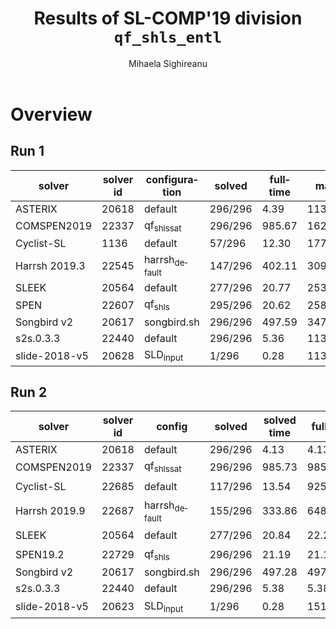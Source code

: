 #+TITLE:      Results of SL-COMP'19 division =qf_shls_entl=
#+AUTHOR:     Mihaela Sighireanu
#+EMAIL:      sl-comp@googlegroups.com
#+LANGUAGE:   en
#+CATEGORY:   competition
#+OPTIONS:    H:2 num:nil
#+OPTIONS:    toc:nil
#+OPTIONS:    \n:nil ::t |:t ^:t -:t f:t *:t d:(HIDE)
#+OPTIONS:    tex:t
#+OPTIONS:    html-preamble:nil
#+OPTIONS:    html-postamble:auto
#+HTML_HEAD: <link rel="stylesheet" type="text/css" href="css/htmlize.css"/>
#+HTML_HEAD: <link rel="stylesheet" type="text/css" href="css/stylebig.css"/>

#+MACRO: Asterix [[https://sl-comp.github.io/docs/solvers.html#Asterix][Asterix]]
#+MACRO: ComSPEN [[https://sl-comp.github.io/docs/solvers.html#ComSPEN][ComSPEN]]
#+MACRO: Cyclist [[https://sl-comp.github.io/docs/solvers.html#Cyclist][Cyclist]]
#+MACRO: CVC4    [[https://sl-comp.github.io/docs/solvers.html#CVC4][CVC4]]
#+MACRO: Harrsh  [[https://sl-comp.github.io/docs/solvers.html#Harrsh][Harrsh]]
#+MACRO: S2S     [[https://sl-comp.github.io/docs/solvers.html#S2S][S2S]]
#+MACRO: Sleek   [[https://sl-comp.github.io/docs/solvers.html#Sleek][Sleek]]
#+MACRO: SLSAT   [[https://sl-comp.github.io/docs/solvers.html#SLSAT][SLSAT]]
#+MACRO: Slide   [[https://sl-comp.github.io/docs/solvers.html#Slide][Slide]]
#+MACRO: Songbird  [[https://sl-comp.github.io/docs/solvers.html#Songbird][Songbird]]
#+MACRO: SPEN    [[https://sl-comp.github.io/docs/solvers.html#SPEN][SPEN]]
#+MACRO: STAR5   @@html:<font color="gold"> ***** </font>@@
#+MACRO: STAR4   @@html:<font color="gold"> ****  </font>@@
#+MACRO: STAR3   @@html:<font color="gold"> *** </font>@@
#+MACRO: STAR2   @@html:<font color="gold"> ** </font>@@
#+MACRO: STAR1   @@html:<font color="gold"> * </font>@@
#+MACRO: COFFEE  @@html: &#9749; @@
#+MACRO: PODIUM  [[file:gloss.html#PODIUM][Podium]]
#+MACRO: RO      [[file:gloss.html#RO][RO]]
#+MACRO: SCORE   [[file:gloss.html#SCORE][Score]]
#+MACRO: VBS     [[file:gloss.html#VBS][VBS]]



* Overview

#+ATTR_HTML: :border 2 :rules all :frame border
  
#+NAME: RUN-1
** Run 1 
#+ATTR_HTML: :border 2 :rules all :frame border
|solver|solver id|configuration|solved|fulltime|maxmem|wrong|to|failed|unknown|job|
|------+---------+-------------+------+--------+------+-----+--+------+-------+---|
|ASTERIX|20618|default|296/296|4.39|113176.00|0|0|0|0|[[file:job/1-qf_shls_entl-ASTERIX-20618-33217.csv.html][csv]]|
|COMSPEN2019|22337|qf_shls_sat|296/296|985.67|162072.00|0|0|0|0|[[file:job/1-qf_shls_entl-COMSPEN2019-22337-33218.csv.html][csv]]|
|Cyclist-SL|1136|default|57/296|12.30|177404.00|0|154|0|85|[[file:job/1-qf_shls_entl-Cyclist-SL-1136-33219.csv.html][csv]]|
|Harrsh 2019.3|22545|harrsh_default|147/296|402.11|3092088.00|9|140|0|0|[[file:job/1-qf_shls_entl-Harrsh-22545-33220.csv.html][csv]]|
|SLEEK|20564|default|277/296|20.77|253188.00|19|0|0|0|[[file:job/1-qf_shls_entl-SLEEK-20564-33222.csv.html][csv]]|
|SPEN|22607|qf_shls|295/296|20.62|258444.00|1|0|0|0|[[file:job/1-qf_shls_entl-SPEN-22607-33244.csv.html][csv]]|
|Songbird v2|20617|songbird.sh|296/296|497.59|347420.00|0|0|0|0|[[file:job/1-qf_shls_entl-Songbird-20617-33225.csv.html][csv]]|
|s2s.0.3.3|22440|default|296/296|5.36|113176.00|0|0|0|0|[[file:job/1-qf_shls_entl-s2s.0.3.3-22440-33221.csv.html][csv]]|
|slide-2018-v5|20628|SLD_input|1/296|0.28|113176.00|0|0|0|295|[[file:job/1-qf_shls_entl-slide-2018-v5-20628-33223.csv.html][csv]]|
  
  
  
#+MACRO: VBSJ  [[file:job/2-qf_shls_entl-VBS.csv.html][job]]
#+NAME: RUN-2
** Run 2 
#+ATTR_HTML: :border 2 :rules all :frame border
|solver|solver id|config|solved|solved time|full time|maxmem|wrong|{{{RO}}}|failed|unknown|job|{{{SCORE}}}|{{{VBS}}}-{{{VBSJ}}}|{{{PODIUM}}}|
|------+---------+------+------+-----------+---------+------+-----+--+------+-------+---+-----+---+------|
|ASTERIX|20618|default|296/296|4.13|4.13|113176.00|0|0|0|0|[[file:job/2-qf_shls_entl-ASTERIX-20618-33542.csv.html][csv]]|296.00|105|{{{STAR5}}}|
|COMSPEN2019|22337|qf_shls_sat|296/296|985.73|985.73|162072.00|0|0|0|0|[[file:job/2-qf_shls_entl-COMSPEN2019-22337-33543.csv.html][csv]]|296.00|0|{{{STAR1}}}|
|Cyclist-SL|22685|default|117/296|13.54|92509.03|73716.00|0|154|0|25|[[file:job/2-qf_shls_entl-Cyclist-SL-22685-33544.csv.html][csv]]|117.00|108|{{{COFFEE}}}|
|Harrsh 2019.9|22687|harrsh_default|155/296|333.86|64894.70|3090240.00|1|30|0|110|[[file:job/2-qf_shls_entl-Harrsh-22687-33545.csv.html][csv]]|154.00|0|{{{COFFEE}}}|
|SLEEK|20564|default|277/296|20.84|22.28|253188.00|19|0|0|0|[[file:job/2-qf_shls_entl-SLEEK-20564-33546.csv.html][csv]]|114.00|0|{{{COFFEE}}}|
|SPEN19.2|22729|qf_shls|296/296|21.19|21.19|127516.00|0|0|0|0|[[file:job/2-qf_shls_entl-SPEN19.2-22729-33580.csv.html][csv]]|296.00|0|{{{STAR3}}}|
|Songbird v2|20617|songbird.sh|296/296|497.28|497.28|347396.00|0|0|0|0|[[file:job/2-qf_shls_entl-Songbird-20617-33549.csv.html][csv]]|296.00|1|{{{STAR2}}}|
|s2s.0.3.3|22440|default|296/296|5.38|5.38|113176.00|0|0|0|0|[[file:job/2-qf_shls_entl-s2s.0.3.3-22440-33547.csv.html][csv]]|296.00|82|{{{STAR4}}}|
|slide-2018-v5|20623|SLD_input|1/296|0.28|151.53|113176.00|0|0|0|295|[[file:job/2-qf_shls_entl-slide-2018-v5-20623-33550.csv.html][csv]]|1.00|0|{{{COFFEE}}}|
  
